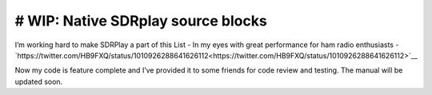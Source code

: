 # WIP: Native SDRplay source blocks
-----------------------------------

I’m working hard to make SDRPlay a part of this List - In my eyes with great performance for ham radio enthusiasts - `https://twitter.com/HB9FXQ/status/1010926288641626112<https://twitter.com/HB9FXQ/status/1010926288641626112>`__

Now my code is feature complete and I’ve provided it to some friends for code review and testing. The manual will be updated soon.
